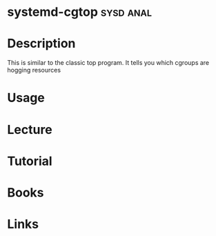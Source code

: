 #+TAGS: sysd anal


* systemd-cgtop							  :sysd:anal:
* Description
This is similar to the classic top program. It tells you which cgroups are hogging resources
* Usage
* Lecture
* Tutorial
* Books
* Links
